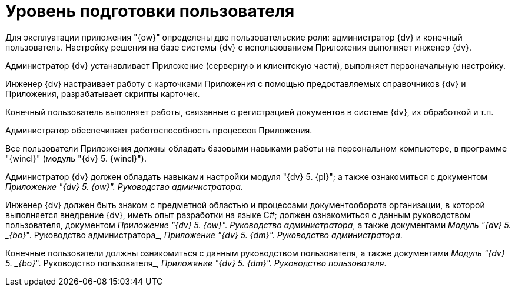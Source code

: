 = Уровень подготовки пользователя

Для эксплуатации приложения "{ow}" определены две пользовательские роли: администратор {dv} и конечный пользователь. Настройку решения на базе системы {dv} с использованием Приложения выполняет инженер {dv}.

Администратор {dv} устанавливает Приложение (серверную и клиентскую части), выполняет первоначальную настройку.

Инженер {dv} настраивает работу с карточками Приложения с помощью предоставляемых справочников {dv} и Приложения, разрабатывает скрипты карточек.

Конечный пользователь выполняет работы, связанные с регистрацией документов в системе {dv}, их обработкой и т.п.

Администратор обеспечивает работоспособность процессов Приложения.

Все пользователи Приложения должны обладать базовыми навыками работы на персональном компьютере, в программе "{wincl}" (модуль "{dv} 5. {wincl}").

Администратор {dv} должен обладать навыками настройки модуля "{dv} 5. {pl}"; а также ознакомиться с документом _Приложение "{dv} 5. {ow}". Руководство администратора_.

Инженер {dv} должен быть знаком с предметной областью и процессами документооборота организации, в которой выполняется внедрение {dv}, иметь опыт разработки на языке C#; должен ознакомиться с данным руководством пользователя, документом _Приложение "{dv} 5. {ow}". Руководство администратора_, а также документами _Модуль "{dv} 5. _{bo}_". Руководство администратора_, _Приложение "{dv} 5. {dm}". Руководство администратора_.

Конечные пользователи должны ознакомиться с данным руководством пользователя, а также документами _Модуль "{dv} 5. _{bo}_". Руководство пользователя_, _Приложение "{dv} 5. {dm}". Руководство пользователя_.
